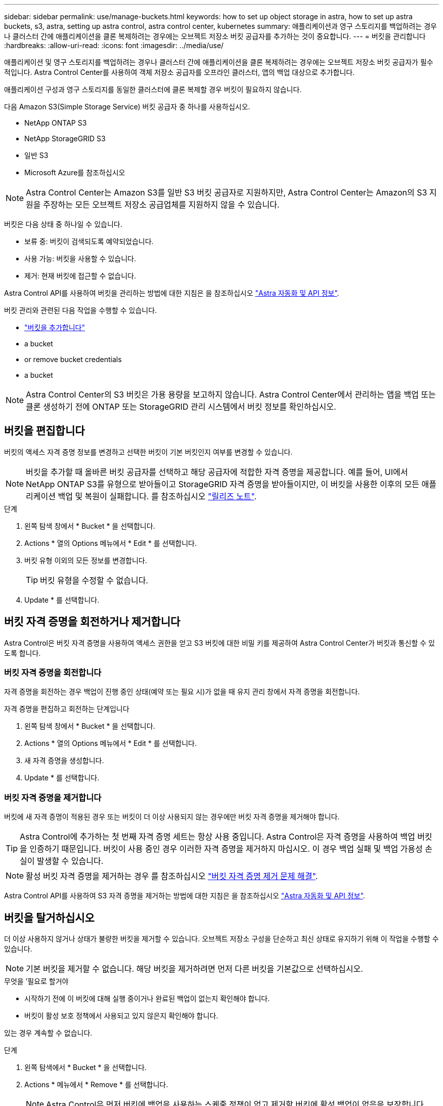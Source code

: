 ---
sidebar: sidebar 
permalink: use/manage-buckets.html 
keywords: how to set up object storage in astra, how to set up astra buckets, s3, astra, setting up astra control, astra control center, kubernetes 
summary: 애플리케이션과 영구 스토리지를 백업하려는 경우나 클러스터 간에 애플리케이션을 클론 복제하려는 경우에는 오브젝트 저장소 버킷 공급자를 추가하는 것이 중요합니다. 
---
= 버킷을 관리합니다
:hardbreaks:
:allow-uri-read: 
:icons: font
:imagesdir: ../media/use/


애플리케이션 및 영구 스토리지를 백업하려는 경우나 클러스터 간에 애플리케이션을 클론 복제하려는 경우에는 오브젝트 저장소 버킷 공급자가 필수적입니다. Astra Control Center를 사용하여 객체 저장소 공급자를 오프라인 클러스터, 앱의 백업 대상으로 추가합니다.

애플리케이션 구성과 영구 스토리지를 동일한 클러스터에 클론 복제할 경우 버킷이 필요하지 않습니다.

다음 Amazon S3(Simple Storage Service) 버킷 공급자 중 하나를 사용하십시오.

* NetApp ONTAP S3
* NetApp StorageGRID S3
* 일반 S3
* Microsoft Azure를 참조하십시오



NOTE: Astra Control Center는 Amazon S3를 일반 S3 버킷 공급자로 지원하지만, Astra Control Center는 Amazon의 S3 지원을 주장하는 모든 오브젝트 저장소 공급업체를 지원하지 않을 수 있습니다.

버킷은 다음 상태 중 하나일 수 있습니다.

* 보류 중: 버킷이 검색되도록 예약되었습니다.
* 사용 가능: 버킷을 사용할 수 있습니다.
* 제거: 현재 버킷에 접근할 수 없습니다.


Astra Control API를 사용하여 버킷을 관리하는 방법에 대한 지침은 을 참조하십시오 link:https://docs.netapp.com/us-en/astra-automation/["Astra 자동화 및 API 정보"^].

버킷 관리와 관련된 다음 작업을 수행할 수 있습니다.

* link:../get-started/setup_overview.html#add-a-bucket["버킷을 추가합니다"]
*  a bucket
*  or remove bucket credentials
*  a bucket



NOTE: Astra Control Center의 S3 버킷은 가용 용량을 보고하지 않습니다. Astra Control Center에서 관리하는 앱을 백업 또는 클론 생성하기 전에 ONTAP 또는 StorageGRID 관리 시스템에서 버킷 정보를 확인하십시오.



== 버킷을 편집합니다

버킷의 액세스 자격 증명 정보를 변경하고 선택한 버킷이 기본 버킷인지 여부를 변경할 수 있습니다.


NOTE: 버킷을 추가할 때 올바른 버킷 공급자를 선택하고 해당 공급자에 적합한 자격 증명을 제공합니다. 예를 들어, UI에서 NetApp ONTAP S3를 유형으로 받아들이고 StorageGRID 자격 증명을 받아들이지만, 이 버킷을 사용한 이후의 모든 애플리케이션 백업 및 복원이 실패합니다. 를 참조하십시오 link:../release-notes/known-issues.html#selecting-a-bucket-provider-type-with-credentials-for-another-type-causes-data-protection-failures["릴리즈 노트"].

.단계
. 왼쪽 탐색 창에서 * Bucket * 을 선택합니다.
. Actions * 열의 Options 메뉴에서 * Edit * 를 선택합니다.
. 버킷 유형 이외의 모든 정보를 변경합니다.
+

TIP: 버킷 유형을 수정할 수 없습니다.

. Update * 를 선택합니다.




== 버킷 자격 증명을 회전하거나 제거합니다

Astra Control은 버킷 자격 증명을 사용하여 액세스 권한을 얻고 S3 버킷에 대한 비밀 키를 제공하여 Astra Control Center가 버킷과 통신할 수 있도록 합니다.



=== 버킷 자격 증명을 회전합니다

자격 증명을 회전하는 경우 백업이 진행 중인 상태(예약 또는 필요 시)가 없을 때 유지 관리 창에서 자격 증명을 회전합니다.

.자격 증명을 편집하고 회전하는 단계입니다
. 왼쪽 탐색 창에서 * Bucket * 을 선택합니다.
. Actions * 열의 Options 메뉴에서 * Edit * 를 선택합니다.
. 새 자격 증명을 생성합니다.
. Update * 를 선택합니다.




=== 버킷 자격 증명을 제거합니다

버킷에 새 자격 증명이 적용된 경우 또는 버킷이 더 이상 사용되지 않는 경우에만 버킷 자격 증명을 제거해야 합니다.


TIP: Astra Control에 추가하는 첫 번째 자격 증명 세트는 항상 사용 중입니다. Astra Control은 자격 증명을 사용하여 백업 버킷을 인증하기 때문입니다. 버킷이 사용 중인 경우 이러한 자격 증명을 제거하지 마십시오. 이 경우 백업 실패 및 백업 가용성 손실이 발생할 수 있습니다.


NOTE: 활성 버킷 자격 증명을 제거하는 경우 를 참조하십시오 https://kb.netapp.com/Advice_and_Troubleshooting/Cloud_Services/Astra/Deleting_active_S3_bucket_credentials_leads_to_spurious_500_errors_reported_in_the_UI["버킷 자격 증명 제거 문제 해결"].

Astra Control API를 사용하여 S3 자격 증명을 제거하는 방법에 대한 지침은 을 참조하십시오 link:https://docs.netapp.com/us-en/astra-automation/["Astra 자동화 및 API 정보"^].



== 버킷을 탈거하십시오

더 이상 사용하지 않거나 상태가 불량한 버킷을 제거할 수 있습니다. 오브젝트 저장소 구성을 단순하고 최신 상태로 유지하기 위해 이 작업을 수행할 수 있습니다.


NOTE: 기본 버킷을 제거할 수 없습니다. 해당 버킷을 제거하려면 먼저 다른 버킷을 기본값으로 선택하십시오.

.무엇을 &#8217;필요로 할거야
* 시작하기 전에 이 버킷에 대해 실행 중이거나 완료된 백업이 없는지 확인해야 합니다.
* 버킷이 활성 보호 정책에서 사용되고 있지 않은지 확인해야 합니다.


있는 경우 계속할 수 없습니다.

.단계
. 왼쪽 탐색에서 * Bucket * 을 선택합니다.
. Actions * 메뉴에서 * Remove * 를 선택합니다.
+

NOTE: Astra Control은 먼저 버킷에 백업을 사용하는 스케줄 정책이 없고 제거할 버킷에 활성 백업이 없음을 보장합니다.

. 작업을 확인하려면 "remove"를 입력합니다.
. 예, 버킷 제거 * 를 선택합니다.




== 자세한 내용을 확인하십시오

* https://docs.netapp.com/us-en/astra-automation/index.html["Astra Control API를 사용합니다"^]

